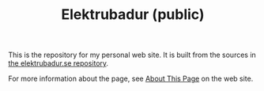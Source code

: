 #+TITLE: Elektrubadur (public)

[[https://github.com/bkhl/elektrubadur.se/actions/workflows/build.yml/badge.svg]]

[[https://builder.statichost.eu/elektrubadur-se/status.svg]]

This is the repository for my personal web site. It is built from the sources in [[https://github.com/bkhl/elektrubadur.se][the elektrubadur.se repository]].

For more information about the page, see [[https://elektrubadur.se/about_page/][About This Page]] on the web site.
